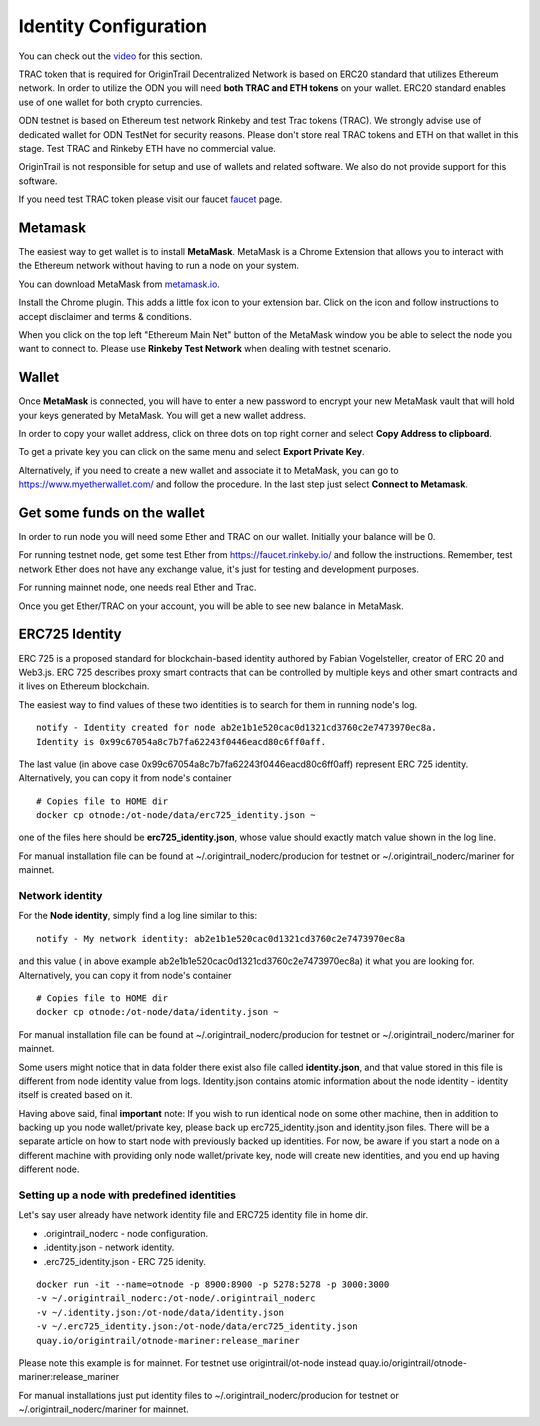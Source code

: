 ..  _wallet-setup:

Identity Configuration
======================================

You can check out the `video`_ for this section.

TRAC token that is required for OriginTrail Decentralized Network is based on ERC20 standard that utilizes Ethereum network. In order to utilize the ODN you will need **both TRAC and ETH tokens** on your wallet. ERC20 standard enables use of one wallet for both crypto currencies.

ODN testnet is based on Ethereum test network Rinkeby and test Trac tokens (TRAC). We strongly advise use of dedicated wallet for ODN TestNet for security reasons. Please don't store real TRAC tokens and ETH on that wallet in this stage. Test TRAC and Rinkeby ETH have no commercial value.

OriginTrail is not responsible for setup and use of wallets and related software. We also do not provide support for this software.

If you need test TRAC token please visit our faucet `faucet`_ page.

Metamask
~~~~~~~~

The easiest way to get wallet is to install **MetaMask**. MetaMask is a
Chrome Extension that allows you to interact with the Ethereum network
without having to run a node on your system.

You can download MetaMask from `metamask.io`_.

Install the Chrome plugin. This adds a little fox icon to your extension
bar. Click on the icon and follow instructions to accept disclaimer and
terms & conditions.

When you click on the top left "Ethereum Main Net" button of the
MetaMask window you be able to select the node you want to connect to.
Please use **Rinkeby Test Network** when dealing with testnet scenario.

Wallet
~~~~~~

Once **MetaMask** is connected, you will have to enter a new password to
encrypt your new MetaMask vault that will hold your keys generated by
MetaMask. You will get a new wallet address.

In order to copy your wallet address, click on three dots on top right
corner and select **Copy Address to clipboard**.

To get a private key you can click on the same menu and select **Export
Private Key**.

Alternatively, if you need to create a new wallet and associate it to
MetaMask, you can go to https://www.myetherwallet.com/ and follow the
procedure. In the last step just select **Connect to Metamask**.

Get some funds on the wallet
~~~~~~~~~~~~~~~~~~~~~~~~~~~~~~~~

In order to run node you will need some Ether and TRAC on our wallet. Initially your
balance will be 0. 

For running testnet node, get some test Ether from
https://faucet.rinkeby.io/ and follow the instructions. Remember, test
network Ether does not have any exchange value, it's just for testing
and development purposes.

For running mainnet node, one needs real Ether and Trac.

Once you get Ether/TRAC on your account, you will be able to see new balance
in MetaMask.

ERC725 Identity
~~~~~~~~~~~~~~~~~~

ERC 725 is a proposed standard for blockchain-based identity authored by Fabian Vogelsteller,
creator of ERC 20 and Web3.js. ERC 725 describes proxy smart contracts that can be controlled by multiple
keys and other smart contracts and it lives on Ethereum blockchain.

The easiest way to find values of these two identities is to search for them in running node's log.

::

        notify - Identity created for node ab2e1b1e520cac0d1321cd3760c2e7473970ec8a.
        Identity is 0x99c67054a8c7b7fa62243f0446eacd80c6ff0aff.

The last value (in above case 0x99c67054a8c7b7fa62243f0446eacd80c6ff0aff) represent ERC 725 identity.
Alternatively, you can copy it from node's container

::

        # Copies file to HOME dir
        docker cp otnode:/ot-node/data/erc725_identity.json ~

one of the files here should be **erc725_identity.json**, whose value should exactly match value shown in the log line.

For manual installation file can be found at ~/.origintrail_noderc/producion for testnet or
~/.origintrail_noderc/mariner for mainnet.


Network identity
----------------

For the **Node identity**, simply find a log line similar to this:

::

        notify - My network identity: ab2e1b1e520cac0d1321cd3760c2e7473970ec8a

and this value ( in above example ab2e1b1e520cac0d1321cd3760c2e7473970ec8a) it what you are looking for.
Alternatively, you can copy it from node's container

::

        # Copies file to HOME dir
        docker cp otnode:/ot-node/data/identity.json ~

For manual installation file can be found at ~/.origintrail_noderc/producion for testnet or
~/.origintrail_noderc/mariner for mainnet.

Some users might notice that in data folder there exist also file called **identity.json**,
and that value stored in this file is different from node identity value from logs.
Identity.json contains atomic information about the node identity - identity itself is created based on it.

Having above said, final **important** note:
If you wish to run identical node on some other machine, then in addition to backing up you node wallet/private key,
please back up erc725_identity.json and identity.json
files. There will be a separate article on how to start node with previously backed up identities.
For now, be aware if you start a node on a different machine with providing only node wallet/private key,
node will create new identities, and you end up having different node.

Setting up a node with predefined identities
--------------------------------------------

Let's say user already have network identity file and ERC725 identity file in home dir.

- .origintrail_noderc - node configuration.
- .identity.json - network identity.
- .erc725_identity.json - ERC 725 idenity.

::

        docker run -it --name=otnode -p 8900:8900 -p 5278:5278 -p 3000:3000
        -v ~/.origintrail_noderc:/ot-node/.origintrail_noderc
        -v ~/.identity.json:/ot-node/data/identity.json
        -v ~/.erc725_identity.json:/ot-node/data/erc725_identity.json
        quay.io/origintrail/otnode-mariner:release_mariner

Please note this example is for mainnet. For testnet use origintrail/ot-node instead
quay.io/origintrail/otnode-mariner:release_mariner

For manual installations just put identity files to ~/.origintrail_noderc/producion for testnet or
~/.origintrail_noderc/mariner for mainnet.

.. _here: http://github.com/OriginTrail/ot-yimishiji-pilot/wiki/Usage
.. _video: https://youtu.be/1UaB8OG_lgw
.. _metamask.io: https://metamask.io/
.. _faucet: http://www.origintrail.io/faucet 
